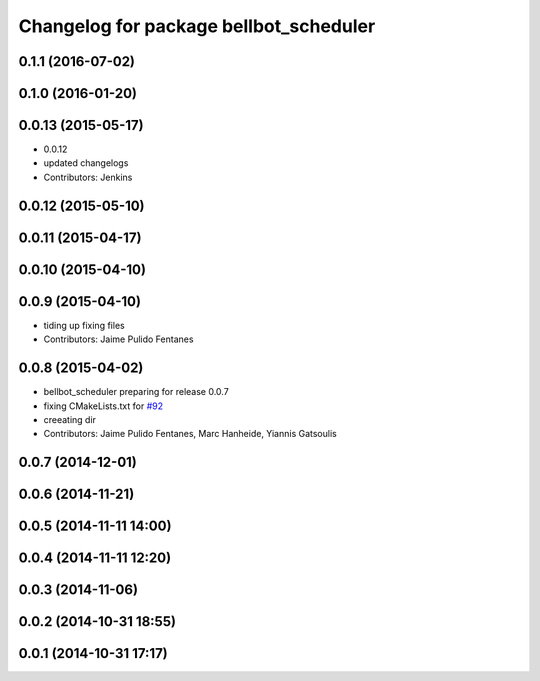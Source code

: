 ^^^^^^^^^^^^^^^^^^^^^^^^^^^^^^^^^^^^^^^
Changelog for package bellbot_scheduler
^^^^^^^^^^^^^^^^^^^^^^^^^^^^^^^^^^^^^^^

0.1.1 (2016-07-02)
------------------

0.1.0 (2016-01-20)
------------------

0.0.13 (2015-05-17)
-------------------
* 0.0.12
* updated changelogs
* Contributors: Jenkins

0.0.12 (2015-05-10)
-------------------

0.0.11 (2015-04-17)
-------------------

0.0.10 (2015-04-10)
-------------------

0.0.9 (2015-04-10)
------------------
* tiding up fixing files
* Contributors: Jaime Pulido Fentanes

0.0.8 (2015-04-02)
------------------
* bellbot_scheduler preparing for release 0.0.7
* fixing CMakeLists.txt for `#92 <https://github.com/strands-project/strands_hri/issues/92>`_
* creeating dir
* Contributors: Jaime Pulido Fentanes, Marc Hanheide, Yiannis Gatsoulis

0.0.7 (2014-12-01)
------------------

0.0.6 (2014-11-21)
------------------

0.0.5 (2014-11-11 14:00)
------------------------

0.0.4 (2014-11-11 12:20)
------------------------

0.0.3 (2014-11-06)
------------------

0.0.2 (2014-10-31 18:55)
------------------------

0.0.1 (2014-10-31 17:17)
------------------------
